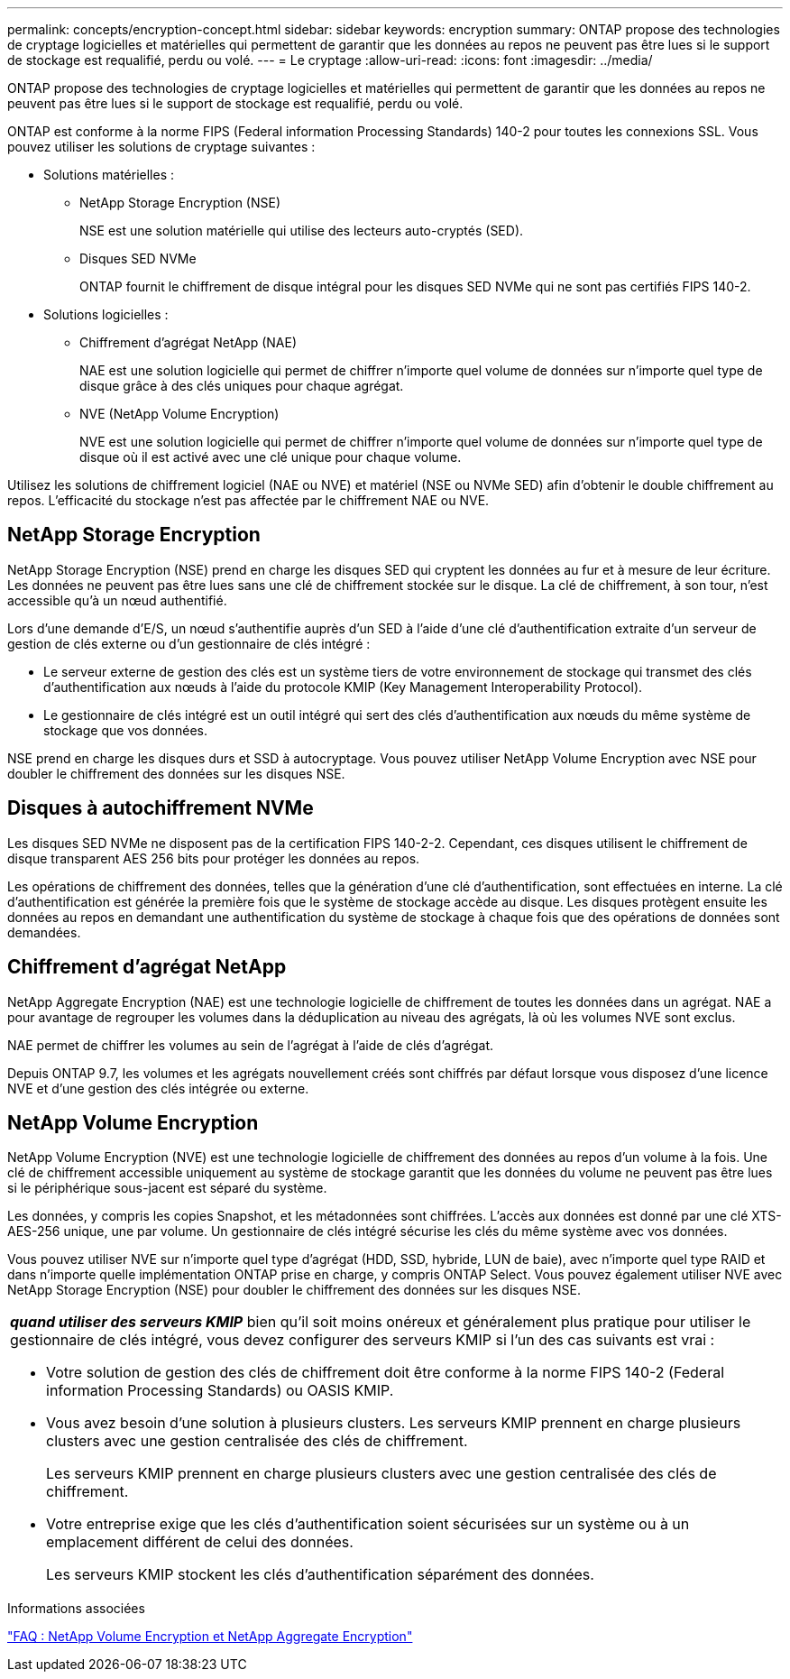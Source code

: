 ---
permalink: concepts/encryption-concept.html 
sidebar: sidebar 
keywords: encryption 
summary: ONTAP propose des technologies de cryptage logicielles et matérielles qui permettent de garantir que les données au repos ne peuvent pas être lues si le support de stockage est requalifié, perdu ou volé. 
---
= Le cryptage
:allow-uri-read: 
:icons: font
:imagesdir: ../media/


[role="lead"]
ONTAP propose des technologies de cryptage logicielles et matérielles qui permettent de garantir que les données au repos ne peuvent pas être lues si le support de stockage est requalifié, perdu ou volé.

ONTAP est conforme à la norme FIPS (Federal information Processing Standards) 140-2 pour toutes les connexions SSL. Vous pouvez utiliser les solutions de cryptage suivantes :

* Solutions matérielles :
+
** NetApp Storage Encryption (NSE)
+
NSE est une solution matérielle qui utilise des lecteurs auto-cryptés (SED).

** Disques SED NVMe
+
ONTAP fournit le chiffrement de disque intégral pour les disques SED NVMe qui ne sont pas certifiés FIPS 140-2.



* Solutions logicielles :
+
** Chiffrement d'agrégat NetApp (NAE)
+
NAE est une solution logicielle qui permet de chiffrer n'importe quel volume de données sur n'importe quel type de disque grâce à des clés uniques pour chaque agrégat.

** NVE (NetApp Volume Encryption)
+
NVE est une solution logicielle qui permet de chiffrer n'importe quel volume de données sur n'importe quel type de disque où il est activé avec une clé unique pour chaque volume.





Utilisez les solutions de chiffrement logiciel (NAE ou NVE) et matériel (NSE ou NVMe SED) afin d'obtenir le double chiffrement au repos. L'efficacité du stockage n'est pas affectée par le chiffrement NAE ou NVE.



== NetApp Storage Encryption

NetApp Storage Encryption (NSE) prend en charge les disques SED qui cryptent les données au fur et à mesure de leur écriture. Les données ne peuvent pas être lues sans une clé de chiffrement stockée sur le disque. La clé de chiffrement, à son tour, n'est accessible qu'à un nœud authentifié.

Lors d'une demande d'E/S, un nœud s'authentifie auprès d'un SED à l'aide d'une clé d'authentification extraite d'un serveur de gestion de clés externe ou d'un gestionnaire de clés intégré :

* Le serveur externe de gestion des clés est un système tiers de votre environnement de stockage qui transmet des clés d'authentification aux nœuds à l'aide du protocole KMIP (Key Management Interoperability Protocol).
* Le gestionnaire de clés intégré est un outil intégré qui sert des clés d'authentification aux nœuds du même système de stockage que vos données.


NSE prend en charge les disques durs et SSD à autocryptage. Vous pouvez utiliser NetApp Volume Encryption avec NSE pour doubler le chiffrement des données sur les disques NSE.



== Disques à autochiffrement NVMe

Les disques SED NVMe ne disposent pas de la certification FIPS 140-2-2. Cependant, ces disques utilisent le chiffrement de disque transparent AES 256 bits pour protéger les données au repos.

Les opérations de chiffrement des données, telles que la génération d'une clé d'authentification, sont effectuées en interne. La clé d'authentification est générée la première fois que le système de stockage accède au disque. Les disques protègent ensuite les données au repos en demandant une authentification du système de stockage à chaque fois que des opérations de données sont demandées.



== Chiffrement d'agrégat NetApp

NetApp Aggregate Encryption (NAE) est une technologie logicielle de chiffrement de toutes les données dans un agrégat. NAE a pour avantage de regrouper les volumes dans la déduplication au niveau des agrégats, là où les volumes NVE sont exclus.

NAE permet de chiffrer les volumes au sein de l'agrégat à l'aide de clés d'agrégat.

Depuis ONTAP 9.7, les volumes et les agrégats nouvellement créés sont chiffrés par défaut lorsque vous disposez d'une licence NVE et d'une gestion des clés intégrée ou externe.



== NetApp Volume Encryption

NetApp Volume Encryption (NVE) est une technologie logicielle de chiffrement des données au repos d'un volume à la fois. Une clé de chiffrement accessible uniquement au système de stockage garantit que les données du volume ne peuvent pas être lues si le périphérique sous-jacent est séparé du système.

Les données, y compris les copies Snapshot, et les métadonnées sont chiffrées. L'accès aux données est donné par une clé XTS-AES-256 unique, une par volume. Un gestionnaire de clés intégré sécurise les clés du même système avec vos données.

Vous pouvez utiliser NVE sur n'importe quel type d'agrégat (HDD, SSD, hybride, LUN de baie), avec n'importe quel type RAID et dans n'importe quelle implémentation ONTAP prise en charge, y compris ONTAP Select. Vous pouvez également utiliser NVE avec NetApp Storage Encryption (NSE) pour doubler le chiffrement des données sur les disques NSE.

|===


 a| 
*_quand utiliser des serveurs KMIP_* bien qu'il soit moins onéreux et généralement plus pratique pour utiliser le gestionnaire de clés intégré, vous devez configurer des serveurs KMIP si l'un des cas suivants est vrai :

* Votre solution de gestion des clés de chiffrement doit être conforme à la norme FIPS 140-2 (Federal information Processing Standards) ou OASIS KMIP.
* Vous avez besoin d'une solution à plusieurs clusters. Les serveurs KMIP prennent en charge plusieurs clusters avec une gestion centralisée des clés de chiffrement.
+
Les serveurs KMIP prennent en charge plusieurs clusters avec une gestion centralisée des clés de chiffrement.

* Votre entreprise exige que les clés d'authentification soient sécurisées sur un système ou à un emplacement différent de celui des données.
+
Les serveurs KMIP stockent les clés d'authentification séparément des données.



|===
.Informations associées
link:https://kb.netapp.com/Advice_and_Troubleshooting/Data_Storage_Software/ONTAP_OS/FAQ%3A_NetApp_Volume_Encryption_and_NetApp_Aggregate_Encryption["FAQ : NetApp Volume Encryption et NetApp Aggregate Encryption"^]
